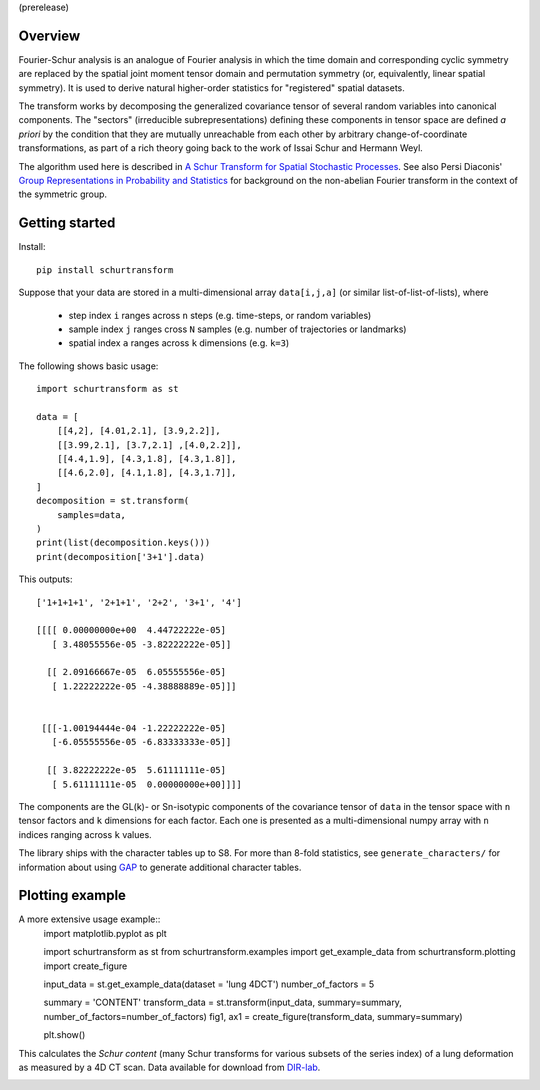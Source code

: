 (prerelease)

Overview
--------
Fourier-Schur analysis is an analogue of Fourier analysis in which the time domain and corresponding cyclic symmetry are replaced by the spatial joint moment tensor domain and permutation symmetry (or, equivalently, linear spatial symmetry). It is used to derive natural higher-order statistics for "registered" spatial datasets.

The transform works by decomposing the generalized covariance tensor of several random variables into canonical components. The "sectors" (irreducible subrepresentations) defining these components in tensor space are defined *a priori* by the condition that they are mutually unreachable from each other by arbitrary change-of-coordinate transformations, as part of a rich theory going back to the work of Issai Schur and Hermann Weyl.

The algorithm used here is described in `A Schur Transform for Spatial Stochastic Processes <https://arxiv.org/abs/1811.06221>`_. See also Persi Diaconis' `Group Representations in Probability and Statistics <https://www.jstor.org/stable/4355560>`_ for background on the non-abelian Fourier transform in the context of the symmetric group.

Getting started
---------------
Install::

    pip install schurtransform


Suppose that your data are stored in a multi-dimensional array ``data[i,j,a]`` (or similar list-of-list-of-lists), where

  - step index ``i`` ranges across ``n`` steps (e.g. time-steps, or random variables)
  - sample index ``j`` ranges cross ``N`` samples (e.g. number of trajectories or landmarks)
  - spatial index ``a`` ranges across ``k`` dimensions (e.g. ``k=3``)

The following shows basic usage::

    import schurtransform as st

    data = [
        [[4,2], [4.01,2.1], [3.9,2.2]],
        [[3.99,2.1], [3.7,2.1] ,[4.0,2.2]],
        [[4.4,1.9], [4.3,1.8], [4.3,1.8]],
        [[4.6,2.0], [4.1,1.8], [4.3,1.7]],
    ]
    decomposition = st.transform(
        samples=data,
    )
    print(list(decomposition.keys()))
    print(decomposition['3+1'].data)

This outputs::

    ['1+1+1+1', '2+1+1', '2+2', '3+1', '4']

    [[[[ 0.00000000e+00  4.44722222e-05]
       [ 3.48055556e-05 -3.82222222e-05]]

      [[ 2.09166667e-05  6.05555556e-05]
       [ 1.22222222e-05 -4.38888889e-05]]]


     [[[-1.00194444e-04 -1.22222222e-05]
       [-6.05555556e-05 -6.83333333e-05]]

      [[ 3.82222222e-05  5.61111111e-05]
       [ 5.61111111e-05  0.00000000e+00]]]]


The components are the GL(k)- or Sn-isotypic components of the covariance tensor of ``data`` in the tensor space with ``n`` tensor factors and ``k`` dimensions for each factor. Each one is presented as a multi-dimensional numpy array with ``n`` indices ranging across ``k`` values.

The library ships with the character tables up to S8. For more than 8-fold statistics, see ``generate_characters/`` for information about using `GAP <https://www.gap-system.org/>`_ to generate additional character tables.

Plotting example
----------------
A more extensive usage example::
    import matplotlib.pyplot as plt

    import schurtransform as st
    from schurtransform.examples import get_example_data
    from schurtransform.plotting import create_figure

    input_data = st.get_example_data(dataset = 'lung 4DCT')
    number_of_factors = 5

    summary = 'CONTENT'
    transform_data = st.transform(input_data, summary=summary, number_of_factors=number_of_factors)
    fig1, ax1 = create_figure(transform_data, summary=summary)

    plt.show()

This calculates the *Schur content* (many Schur transforms for various subsets of the series index) of a lung deformation as measured by a 4D CT scan. Data available for download from `DIR-lab <https://dir-lab.com>`_.

.. image:: schur_content_dirlab.png
